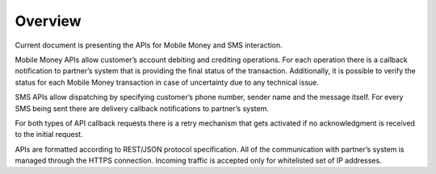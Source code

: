 Overview
========

Current document is presenting the APIs for Mobile Money and SMS
interaction.

Mobile Money APIs allow customer’s account debiting and crediting
operations. For each operation there is a callback notification to
partner’s system that is providing the final status of the transaction.
Additionally, it is possible to verify the status for each Mobile Money
transaction in case of uncertainty due to any technical issue.

SMS APIs allow dispatching by specifying customer’s phone number, sender
name and the message itself. For every SMS being sent there are delivery
callback notifications to partner’s system.

For both types of API callback requests there is a retry mechanism that
gets activated if no acknowledgment is received to the initial request.

APIs are formatted according to REST/JSON protocol specification. All of
the communication with partner’s system is managed through the HTTPS
connection. Incoming traffic is accepted only for whitelisted set of IP
addresses.
